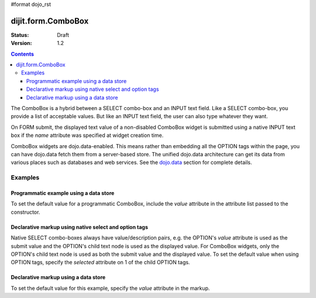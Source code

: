#format dojo_rst

dijit.form.ComboBox
===================

:Status: Draft
:Version: 1.2

.. contents::
  :depth: 3

The ComboBox is a hybrid between a SELECT combo-box and an INPUT text field.  Like a SELECT combo-box, you provide a list of acceptable values.  But like an INPUT text field, the user can also type whatever they want.  

On FORM submit, the displayed text value of a non-disabled ComboBox widget is submitted using a native INPUT text box if the *name* attribute was specified at widget creation time.

ComboBox widgets are dojo.data-enabled.  This means rather than embedding all the OPTION tags within the page, you can have dojo.data fetch them from a server-based store.  The unified dojo.data architecture can get its data from various places such as databases and web services.  See the `dojo.data <dojo/data>`_ section for complete details.


Examples
--------

Programmatic example using a data store
~~~~~~~~~~~~~~~~~~~~~~~~~~~~~~~~~~~~~~~

To set the default value for a programmatic ComboBox, include the *value* attribute in the attribute list passed to the constructor.

.. cv-compound::

  .. cv:: javascript

    <script type="text/javascript">
      dojo.require("dijit.form.Button"); // only to make the demo look fancy
      dojo.require("dijit.form.ComboBox");
      dojo.require("dojo.data.ItemFileReadStore");
    </script>

     <script type="text/javascript">     
      dojo.addOnLoad(function(){
        var stateStore = new dojo.data.ItemFileReadStore({url: "http://docs.dojocampus.org/moin_static163/js/dojo/trunk/dijit/tests/_data/states.json"});       
        var filteringSelect = new dijit.form.ComboBox({id: "stateSelect", name: "state", value: "Kentucky", store: stateStore, searchAttr: "name"}, "stateSelect");
      });
    </script>

  .. cv:: html

    <input id="stateSelect">
    <p><button dojoType="dijit.form.Button" onClick="alert(dijit.byId('stateSelect').getValue())">Get value</button></p>

Declarative markup using native select and option tags
~~~~~~~~~~~~~~~~~~~~~~~~~~~~~~~~~~~~~~~~~~~~~~~~~~~~~~

Native SELECT combo-boxes always have value/description pairs, e.g. the OPTION's *value* attribute is used as the submit value and the OPTION's child text node is used as the displayed value. For ComboBox widgets, only the OPTION's child text node is used as both the submit value and the displayed value.  To set the default value when using OPTION tags, specify the *selected* attribute on 1 of the child OPTION tags.

.. cv-compound::

  .. cv:: javascript

    <script type="text/javascript">
      dojo.require("dijit.form.ComboBox");
    </script>

  .. cv:: html

    <select dojoType="dijit.form.ComboBox" id="fruit" name="fruit">
      <option>Apples</option>
      <option selected>Oranges</option>
      <option>Peers</option>
    </select>


Declarative markup using a data store
~~~~~~~~~~~~~~~~~~~~~~~~~~~~~~~~~~~~~

To set the default value for this example, specify the *value* attribute in the markup.

.. cv-compound::

  .. cv:: javascript

    <script type="text/javascript">
      dojo.require("dijit.form.ComboBox");
      dojo.require("dojo.data.ItemFileReadStore");
    </script>

  .. cv:: html

    <div dojoType="dojo.data.ItemFileReadStore" jsId="stateStore"
        url="http://docs.dojocampus.org/moin_static163/js/dojo/trunk/dijit/tests/_data/states.json"></div>
    <input dojoType="dijit.form.ComboBox"
                value="Kentucky"
                store="stateStore"
                searchAttr="name"
                name="state"
                id="stateInput">
